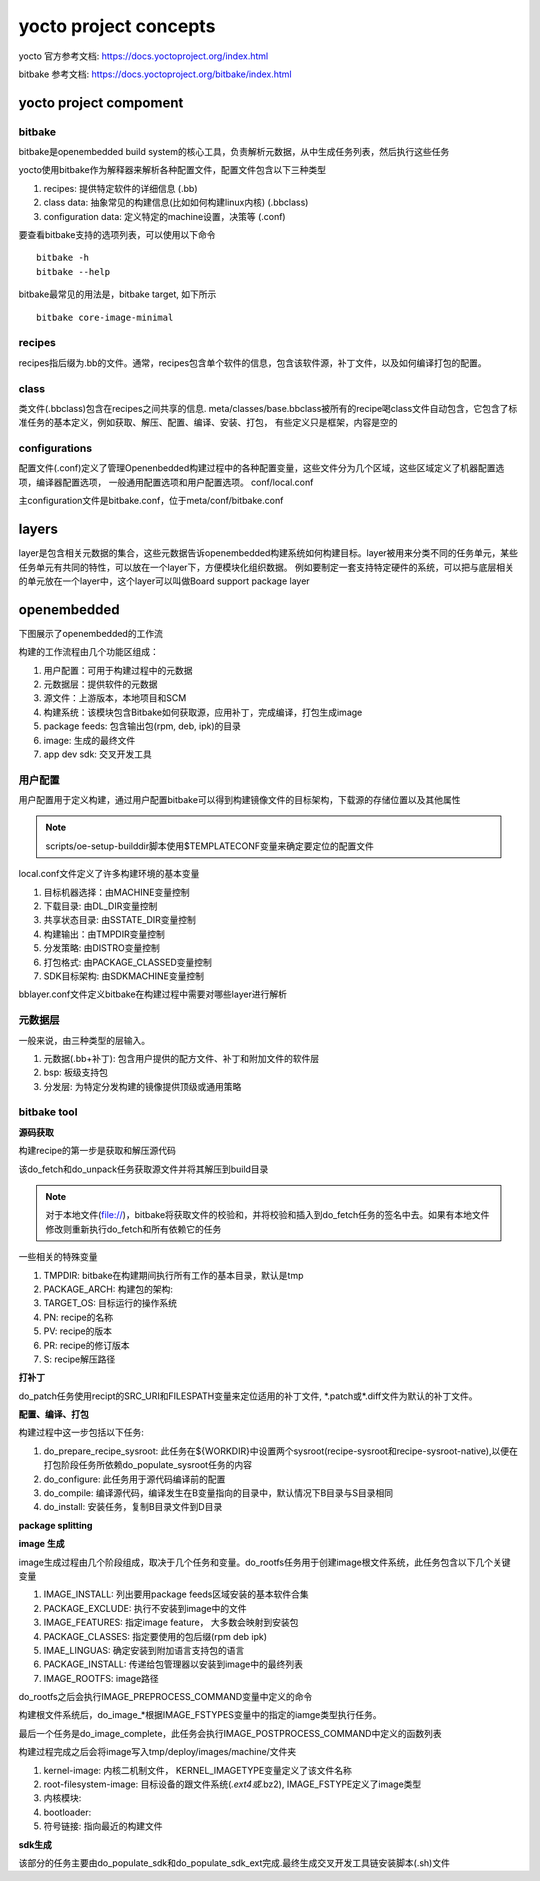 yocto project concepts
=======================

yocto 官方参考文档: https://docs.yoctoproject.org/index.html

bitbake 参考文档: https://docs.yoctoproject.org/bitbake/index.html

yocto project compoment
------------------------

bitbake
^^^^^^^^^

bitbake是openembedded build system的核心工具，负责解析元数据，从中生成任务列表，然后执行这些任务

yocto使用bitbake作为解释器来解析各种配置文件，配置文件包含以下三种类型

1. recipes: 提供特定软件的详细信息 (.bb)
2. class data: 抽象常见的构建信息(比如如何构建linux内核)   (.bbclass)
3. configuration data: 定义特定的machine设置，决策等 (.conf)

要查看bitbake支持的选项列表，可以使用以下命令

::

    bitbake -h
    bitbake --help

bitbake最常见的用法是，bitbake target, 如下所示

::

    bitbake core-image-minimal


recipes
^^^^^^^^

recipes指后缀为.bb的文件。通常，recipes包含单个软件的信息，包含该软件源，补丁文件，以及如何编译打包的配置。

class
^^^^^^

类文件(.bbclass)包含在recipes之间共享的信息. meta/classes/base.bbclass被所有的recipe喝class文件自动包含，它包含了标准任务的基本定义，例如获取、解压、配置、编译、安装、打包，
有些定义只是框架，内容是空的

configurations
^^^^^^^^^^^^^^^

配置文件(.conf)定义了管理Openenbedded构建过程中的各种配置变量，这些文件分为几个区域，这些区域定义了机器配置选项，编译器配置选项，
一般通用配置选项和用户配置选项。 conf/local.conf

主configuration文件是bitbake.conf，位于meta/conf/bitbake.conf

layers
---------

layer是包含相关元数据的集合，这些元数据告诉openembedded构建系统如何构建目标。layer被用来分类不同的任务单元，某些任务单元有共同的特性，可以放在一个layer下，方便模块化组织数据。
例如要制定一套支持特定硬件的系统，可以把与底层相关的单元放在一个layer中，这个layer可以叫做Board support package layer

openembedded
--------------

下图展示了openembedded的工作流

.. image::
    res/YP-flow-diagram.png
    
构建的工作流程由几个功能区组成：

1) 用户配置：可用于构建过程中的元数据
2) 元数据层：提供软件的元数据
3) 源文件：上游版本，本地项目和SCM
4) 构建系统：该模块包含Bitbake如何获取源，应用补丁，完成编译，打包生成image
5) package feeds: 包含输出包(rpm, deb, ipk)的目录
6) image: 生成的最终文件
7) app dev sdk: 交叉开发工具

用户配置
^^^^^^^^

用户配置用于定义构建，通过用户配置bitbake可以得到构建镜像文件的目标架构，下载源的存储位置以及其他属性

.. image::
    res/user-configuration.png


.. note::
    scripts/oe-setup-builddir脚本使用$TEMPLATECONF变量来确定要定位的配置文件

local.conf文件定义了许多构建环境的基本变量

1) 目标机器选择：由MACHINE变量控制
2) 下载目录: 由DL_DIR变量控制
3) 共享状态目录: 由SSTATE_DIR变量控制
4) 构建输出：由TMPDIR变量控制
5) 分发策略: 由DISTRO变量控制
6) 打包格式: 由PACKAGE_CLASSED变量控制
7) SDK目标架构: 由SDKMACHINE变量控制


bblayer.conf文件定义bitbake在构建过程中需要对哪些layer进行解析

元数据层
^^^^^^^^^^^

一般来说，由三种类型的层输入。

1) 元数据(.bb+补丁): 包含用户提供的配方文件、补丁和附加文件的软件层
2) bsp: 板级支持包
3) 分发层: 为特定分发构建的镜像提供顶级或通用策略

.. image::
    res/layer-input.png


bitbake tool
^^^^^^^^^^^^^^

**源码获取**

构建recipe的第一步是获取和解压源代码

.. image::
    res/source-fetching.png

该do_fetch和do_unpack任务获取源文件并将其解压到build目录

.. note::
    对于本地文件(file://)，bitbake将获取文件的校验和，并将校验和插入到do_fetch任务的签名中去。如果有本地文件修改则重新执行do_fetch和所有依赖它的任务

一些相关的特殊变量

1) TMPDIR: bitbake在构建期间执行所有工作的基本目录，默认是tmp
2) PACKAGE_ARCH: 构建包的架构:
3) TARGET_OS: 目标运行的操作系统
4) PN: recipe的名称
5) PV: recipe的版本
6) PR: recipe的修订版本
7) S: recipe解压路径


**打补丁**

do_patch任务使用recipt的SRC_URI和FILESPATH变量来定位适用的补丁文件, \*.patch或\*.diff文件为默认的补丁文件。

.. image::
    res/patching.png


**配置、编译、打包**

.. image::
    res/configuration-compile-autoreconf.png

构建过程中这一步包括以下任务:

1) do_prepare_recipe_sysroot: 此任务在${WORKDIR}中设置两个sysroot(recipe-sysroot和recipe-sysroot-native),以便在打包阶段任务所依赖do_populate_sysroot任务的内容
2) do_configure: 此任务用于源代码编译前的配置
3) do_compile: 编译源代码，编译发生在B变量指向的目录中，默认情况下B目录与S目录相同
4) do_install: 安装任务，复制B目录文件到D目录

**package splitting**

.. image::
    res/analysis-for-package-splitting.png

**image 生成**

.. image::
    res/image-generation.png

image生成过程由几个阶段组成，取决于几个任务和变量。do_rootfs任务用于创建image根文件系统，此任务包含以下几个关键变量

1) IMAGE_INSTALL: 列出要用package feeds区域安装的基本软件合集
2) PACKAGE_EXCLUDE: 执行不安装到image中的文件
3) IMAGE_FEATURES: 指定image feature， 大多数会映射到安装包
4) PACKAGE_CLASSES: 指定要使用的包后缀(rpm deb ipk)
5) IMAE_LINGUAS: 确定安装到附加语言支持包的语言
6) PACKAGE_INSTALL: 传递给包管理器以安装到image中的最终列表
7) IMAGE_ROOTFS: image路径

do_rootfs之后会执行IMAGE_PREPROCESS_COMMAND变量中定义的命令

构建根文件系统后，do_image_*根据IMAGE_FSTYPES变量中的指定的iamge类型执行任务。

最后一个任务是do_image_complete，此任务会执行IMAGE_POSTPROCESS_COMMAND中定义的函数列表

构建过程完成之后会将image写入tmp/deploy/images/machine/文件夹

1) kernel-image: 内核二机制文件， KERNEL_IMAGETYPE变量定义了该文件名称
2) root-filesystem-image: 目标设备的跟文件系统(*.ext4或*.bz2), IMAGE_FSTYPE定义了image类型
3) 内核模块:
4) bootloader: 
5) 符号链接: 指向最近的构建文件


**sdk生成**

.. image::
    res/sdk-generation.png

该部分的任务主要由do_populate_sdk和do_populate_sdk_ext完成.最终生成交叉开发工具链安装脚本(.sh)文件
